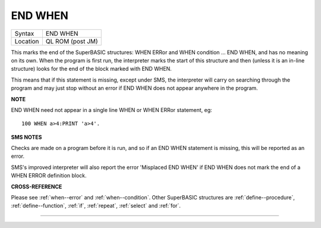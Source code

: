 ..  _end--when:

END WHEN
========

+----------+-------------------------------------------------------------------+
| Syntax   |  END WHEN                                                         |
+----------+-------------------------------------------------------------------+
| Location |  QL ROM (post JM)                                                 |
+----------+-------------------------------------------------------------------+

This marks the end of the SuperBASIC structures: WHEN ERRor and WHEN condition ...
END WHEN, and has no meaning on its own. When the program is first run, the
interpreter marks the start of this structure and then (unless it is an in-line
structure) looks for the end of the block marked with END WHEN.

This means that if this statement is missing, except under SMS, the interpreter
will carry on searching through the program and may just stop without an error
if END WHEN does not appear anywhere in the program.

**NOTE**

END WHEN need not appear in a single line WHEN or WHEN ERRor statement, eg::

    100 WHEN a>4:PRINT 'a>4'.

**SMS NOTES**

Checks are made on a program before it is run, and so if an END WHEN
statement is missing, this will be reported as an error.

SMS's improved
interpreter will also report the error 'Misplaced END WHEN' if END WHEN
does not mark the end of a WHEN ERROR definition block.

**CROSS-REFERENCE**

Please see :ref:`when--error` and :ref:`when--condition`. Other SuperBASIC
structures are :ref:`define--procedure`,
:ref:`define--function`,
:ref:`if`, :ref:`repeat`,
:ref:`select` and :ref:`for`.

--------------


